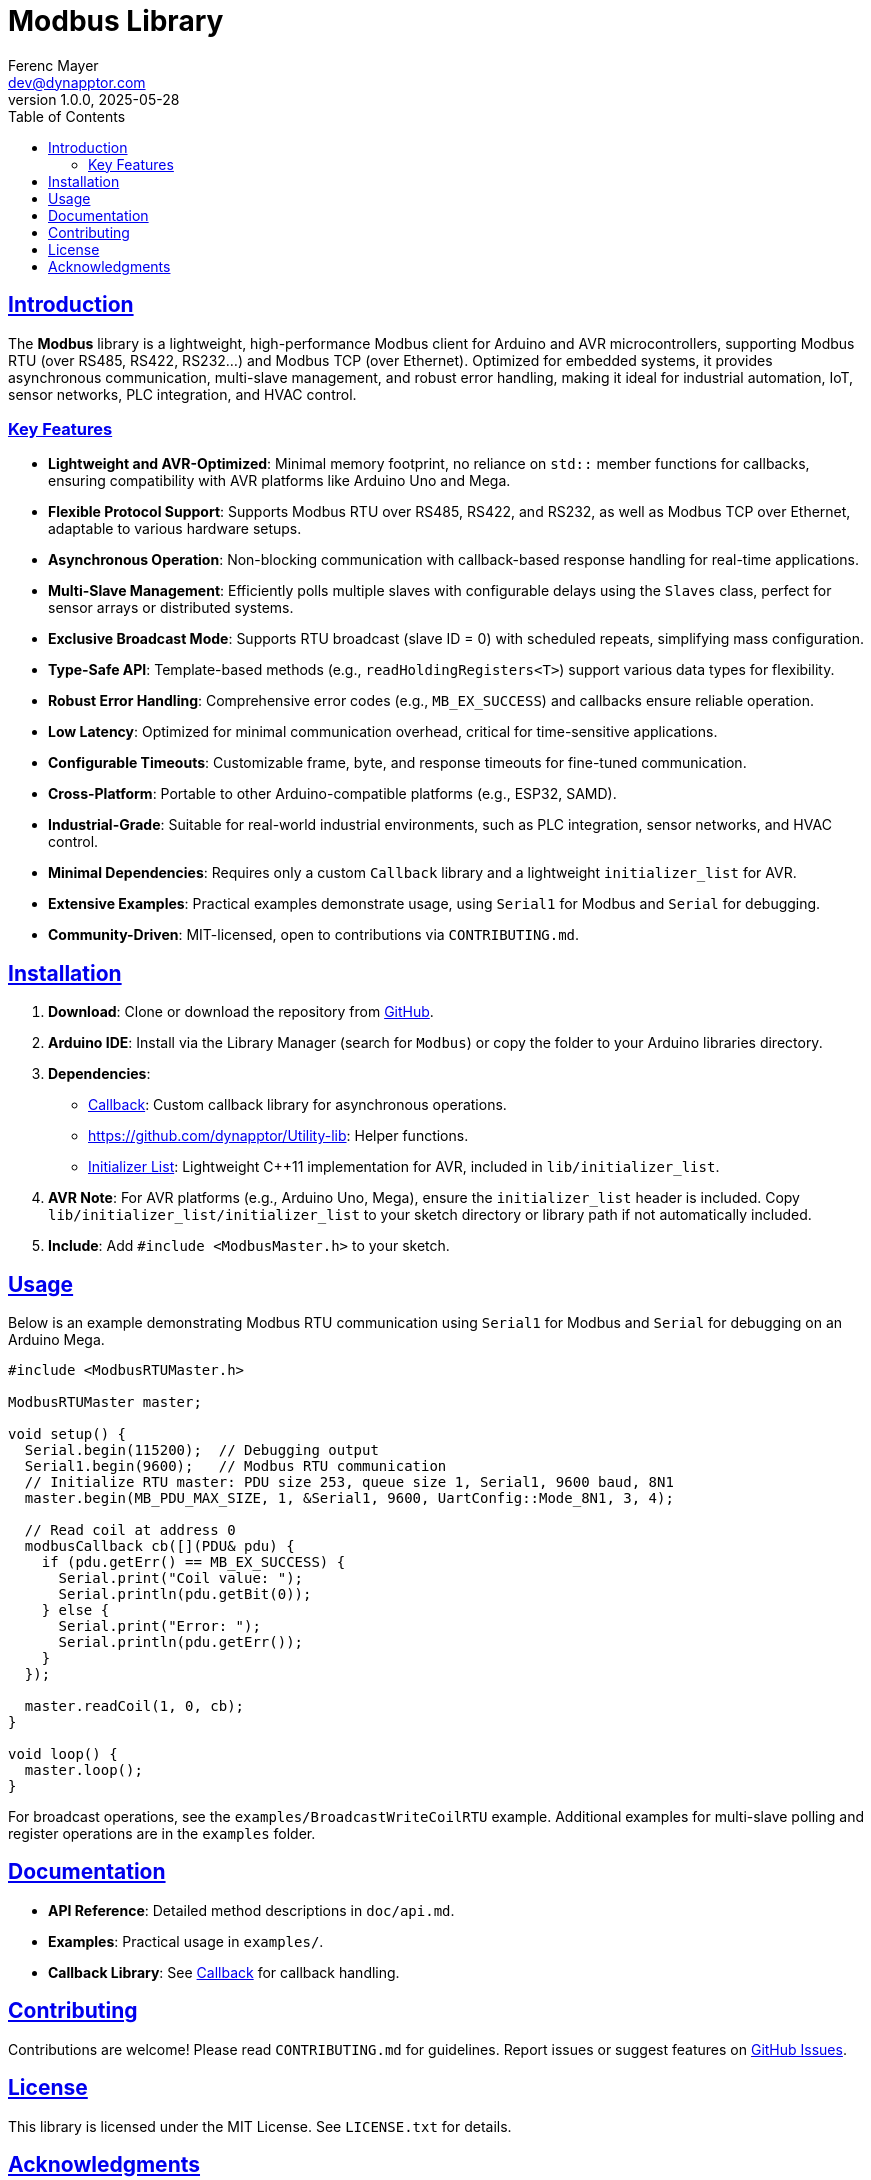 = Modbus Library
:author: Ferenc Mayer
:email: dev@dynapptor.com
:revnumber: 1.0.0
:revdate: 2025-05-28
:toc: left
:icons: font
:linkattrs:
:sectlinks:
:docinfo: shared

== Introduction

The *Modbus* library is a lightweight, high-performance Modbus client for Arduino and AVR microcontrollers, supporting Modbus RTU (over RS485, RS422, RS232...) and Modbus TCP (over Ethernet). Optimized for embedded systems, it provides asynchronous communication, multi-slave management, and robust error handling, making it ideal for industrial automation, IoT, sensor networks, PLC integration, and HVAC control.

=== Key Features

* *Lightweight and AVR-Optimized*: Minimal memory footprint, no reliance on `std::` member functions for callbacks, ensuring compatibility with AVR platforms like Arduino Uno and Mega.
* *Flexible Protocol Support*: Supports Modbus RTU over RS485, RS422, and RS232, as well as Modbus TCP over Ethernet, adaptable to various hardware setups.
* *Asynchronous Operation*: Non-blocking communication with callback-based response handling for real-time applications.
* *Multi-Slave Management*: Efficiently polls multiple slaves with configurable delays using the `Slaves` class, perfect for sensor arrays or distributed systems.
* *Exclusive Broadcast Mode*: Supports RTU broadcast (slave ID = 0) with scheduled repeats, simplifying mass configuration.
* *Type-Safe API*: Template-based methods (e.g., `readHoldingRegisters<T>`) support various data types for flexibility.
* *Robust Error Handling*: Comprehensive error codes (e.g., `MB_EX_SUCCESS`) and callbacks ensure reliable operation.
* *Low Latency*: Optimized for minimal communication overhead, critical for time-sensitive applications.
* *Configurable Timeouts*: Customizable frame, byte, and response timeouts for fine-tuned communication.
* *Cross-Platform*: Portable to other Arduino-compatible platforms (e.g., ESP32, SAMD).
* *Industrial-Grade*: Suitable for real-world industrial environments, such as PLC integration, sensor networks, and HVAC control.
* *Minimal Dependencies*: Requires only a custom `Callback` library and a lightweight `initializer_list` for AVR.
* *Extensive Examples*: Practical examples demonstrate usage, using `Serial1` for Modbus and `Serial` for debugging.
* *Community-Driven*: MIT-licensed, open to contributions via `CONTRIBUTING.md`.

== Installation

. *Download*: Clone or download the repository from https://github.com/dynapptor/Modbus[GitHub, window="_blank"].
. *Arduino IDE*: Install via the Library Manager (search for `Modbus`) or copy the folder to your Arduino libraries directory.
. *Dependencies*:
  - https://github.com/dynapptor/Callback[Callback, window="_blank"]: Custom callback library for asynchronous operations.
  - https://github.com/dynapptor/Utility-lib: Helper functions.
  - https://github.com/dynapptor/initializer_list[Initializer List, window="_blank"]: Lightweight C++11 implementation for AVR, included in `lib/initializer_list`.
. *AVR Note*: For AVR platforms (e.g., Arduino Uno, Mega), ensure the `initializer_list` header is included. Copy `lib/initializer_list/initializer_list` to your sketch directory or library path if not automatically included.
. *Include*: Add `#include <ModbusMaster.h>` to your sketch.

== Usage

Below is an example demonstrating Modbus RTU communication using `Serial1` for Modbus and `Serial` for debugging on an Arduino Mega.

[source,cpp]
----
#include <ModbusRTUMaster.h>

ModbusRTUMaster master;

void setup() {
  Serial.begin(115200);  // Debugging output
  Serial1.begin(9600);   // Modbus RTU communication
  // Initialize RTU master: PDU size 253, queue size 1, Serial1, 9600 baud, 8N1
  master.begin(MB_PDU_MAX_SIZE, 1, &Serial1, 9600, UartConfig::Mode_8N1, 3, 4);

  // Read coil at address 0
  modbusCallback cb([](PDU& pdu) {
    if (pdu.getErr() == MB_EX_SUCCESS) {
      Serial.print("Coil value: ");
      Serial.println(pdu.getBit(0));
    } else {
      Serial.print("Error: ");
      Serial.println(pdu.getErr());
    }
  });

  master.readCoil(1, 0, cb);
}

void loop() {
  master.loop();
}
----

For broadcast operations, see the `examples/BroadcastWriteCoilRTU` example. Additional examples for multi-slave polling and register operations are in the `examples` folder.

== Documentation

- *API Reference*: Detailed method descriptions in `doc/api.md`.
- *Examples*: Practical usage in `examples/`.
- *Callback Library*: See https://github.com/dynapptor/Callback[Callback, window="_blank"] for callback handling.

== Contributing

Contributions are welcome! Please read `CONTRIBUTING.md` for guidelines. Report issues or suggest features on https://github.com/dynapptor/Modbus/issues[GitHub Issues, window="_blank"].

== License

This library is licensed under the MIT License. See `LICENSE.txt` for details.

== Acknowledgments

- Inspired by Modbus implementations like ArduinoModbus.
- Thanks to contributors for their support and feedback.

